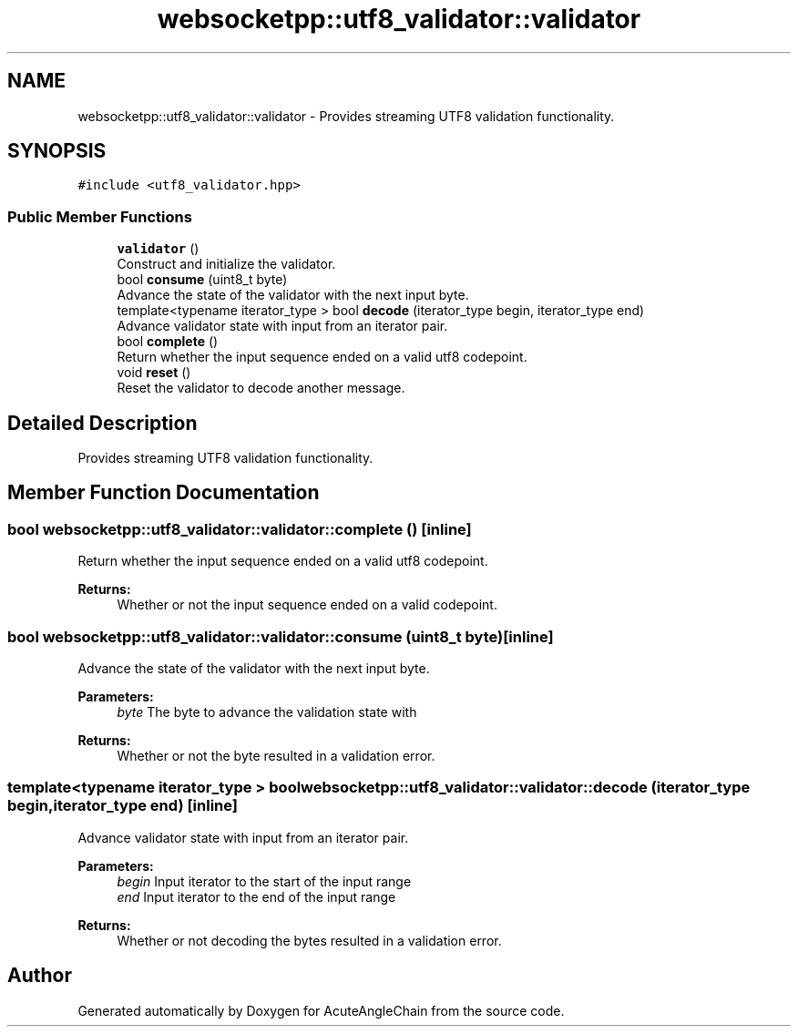 .TH "websocketpp::utf8_validator::validator" 3 "Sun Jun 3 2018" "AcuteAngleChain" \" -*- nroff -*-
.ad l
.nh
.SH NAME
websocketpp::utf8_validator::validator \- Provides streaming UTF8 validation functionality\&.  

.SH SYNOPSIS
.br
.PP
.PP
\fC#include <utf8_validator\&.hpp>\fP
.SS "Public Member Functions"

.in +1c
.ti -1c
.RI "\fBvalidator\fP ()"
.br
.RI "Construct and initialize the validator\&. "
.ti -1c
.RI "bool \fBconsume\fP (uint8_t byte)"
.br
.RI "Advance the state of the validator with the next input byte\&. "
.ti -1c
.RI "template<typename iterator_type > bool \fBdecode\fP (iterator_type begin, iterator_type end)"
.br
.RI "Advance validator state with input from an iterator pair\&. "
.ti -1c
.RI "bool \fBcomplete\fP ()"
.br
.RI "Return whether the input sequence ended on a valid utf8 codepoint\&. "
.ti -1c
.RI "void \fBreset\fP ()"
.br
.RI "Reset the validator to decode another message\&. "
.in -1c
.SH "Detailed Description"
.PP 
Provides streaming UTF8 validation functionality\&. 
.SH "Member Function Documentation"
.PP 
.SS "bool websocketpp::utf8_validator::validator::complete ()\fC [inline]\fP"

.PP
Return whether the input sequence ended on a valid utf8 codepoint\&. 
.PP
\fBReturns:\fP
.RS 4
Whether or not the input sequence ended on a valid codepoint\&. 
.RE
.PP

.SS "bool websocketpp::utf8_validator::validator::consume (uint8_t byte)\fC [inline]\fP"

.PP
Advance the state of the validator with the next input byte\&. 
.PP
\fBParameters:\fP
.RS 4
\fIbyte\fP The byte to advance the validation state with 
.RE
.PP
\fBReturns:\fP
.RS 4
Whether or not the byte resulted in a validation error\&. 
.RE
.PP

.SS "template<typename iterator_type > bool websocketpp::utf8_validator::validator::decode (iterator_type begin, iterator_type end)\fC [inline]\fP"

.PP
Advance validator state with input from an iterator pair\&. 
.PP
\fBParameters:\fP
.RS 4
\fIbegin\fP Input iterator to the start of the input range 
.br
\fIend\fP Input iterator to the end of the input range 
.RE
.PP
\fBReturns:\fP
.RS 4
Whether or not decoding the bytes resulted in a validation error\&. 
.RE
.PP


.SH "Author"
.PP 
Generated automatically by Doxygen for AcuteAngleChain from the source code\&.
